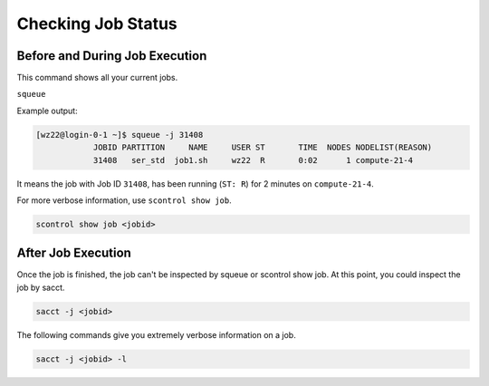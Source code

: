 Checking Job Status
===================

Before and During Job Execution
-------------------------------

This command shows all your current jobs.

``squeue``

Example output:

.. code-block:: bash

    [wz22@login-0-1 ~]$ squeue -j 31408
                JOBID PARTITION     NAME     USER ST       TIME  NODES NODELIST(REASON)
                31408   ser_std  job1.sh     wz22  R       0:02      1 compute-21-4

It means the job with Job ID ``31408``, has been running (``ST: R``) for 2 minutes on ``compute-21-4``.

For more verbose information, use ``scontrol show job``.

.. code-block:: bash

    scontrol show job <jobid>

After Job Execution
-------------------

Once the job is finished, the job can't be inspected by squeue or scontrol show job. At this point, you could inspect the job by sacct.

.. code-block:: bash

    sacct -j <jobid>

The following commands give you extremely verbose information on a job.

.. code-block:: bash

    sacct -j <jobid> -l

